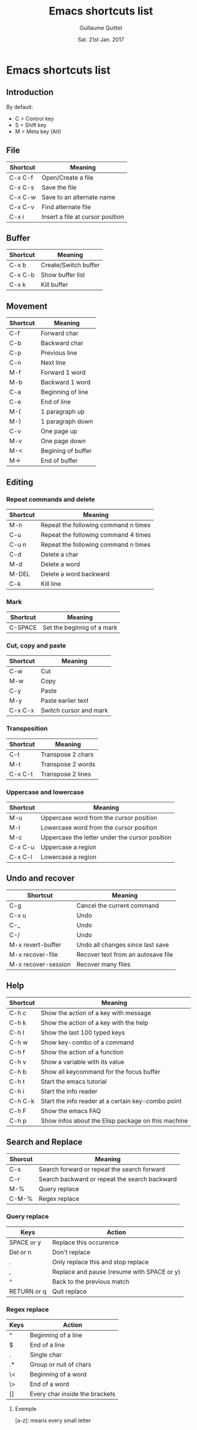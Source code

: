 #+TITLE: Emacs shortcuts list
#+AUTHOR: Guillaume Quittet
#+EMAIL: guillaume.quittet@gmail.com
#+DATE: Sat. 21st Jan. 2017
#+OPTIONS: timestamp:nil
* Emacs shortcuts list
** Introduction
By default:
- C = Control key
- S = Shift key
- M = Meta key (Alt)
** File
| Shortcut | Meaning                          |
|----------+----------------------------------|
| C-x C-f  | Open/Create a file               |
| C-x C-s  | Save the file                    |
| C-x C-w  | Save to an alternate name        |
| C-x C-v  | Find alternate file              |
| C-x i    | Insert a file at cursor position |
** Buffer
| Shortcut | Meaning              |
|----------+----------------------|
| C-x b    | Create/Switch buffer |
| C-x C-b  | Show buffer list     |
| C-x k    | Kill buffer          |
** Movement
| Shortcut | Meaning            |
|----------+--------------------|
| C-f      | Forward char       |
| C-b      | Backward char      |
| C-p      | Previous line      |
| C-n      | Next line          |
| M-f      | Forward 1 word     |
| M-b      | Backward 1 word    |
| C-a      | Beginning of line  |
| C-e      | End of line        |
| M-{      | 1 paragraph up     |
| M-}      | 1 paragraph down   |
| C-v      | One page up        |
| M-v      | One page down      |
| M-<      | Begining of buffer |
| M->      | End of buffer      |
** Editing
*** Repeat commands and delete
| Shortcut | Meaning                              |
|----------+--------------------------------------|
| M-n      | Repeat the following command n times |
| C-u      | Repeat the following command 4 times |
| C-u n    | Repeat the following command n times |
| C-d      | Delete a char                        |
| M-d      | Delete a word                        |
| M-DEL    | Delete a word backward               |
| C-k      | Kill line                            |
*** Mark
| Shortcut | Meaning                    |
|----------+----------------------------|
| C-SPACE  | Set the beginnig of a mark |
*** Cut, copy and paste
| Shortcut | Meaning                |
|----------+------------------------|
| C-w      | Cut                    |
| M-w      | Copy                   |
| C-y      | Paste                  |
| M-y      | Paste earlier text     |
| C-x C-x  | Switch cursor and mark |
*** Transposition
| Shortcut | Meaning           |
|----------+-------------------|
| C-t      | Transpose 2 chars |
| M-t      | Transpose 2 words |
| C-x C-t  | Transpose 2 lines |
*** Uppercase and lowercase
| Shortcut | Meaning                                        |
|----------+------------------------------------------------|
| M-u      | Uppercase word from the cursor position        |
| M-l      | Lowercase word from the cursor position        |
| M-c      | Uppercase the letter under the cursor position |
| C-x C-u  | Uppercase a region                             |
| C-x C-l  | Lowercase a region                             |
** Undo and recover
| Shortcut            | Meaning                            |
|---------------------+------------------------------------|
| C-g                 | Cancel the current command         |
| C-x u               | Undo                               |
| C-_                 | Undo                               |
| C-/                 | Undo                               |
| M-x revert-buffer   | Undo all changes since last save   |
| M-x recover-file    | Recover text from an autosave file |
| M-x recover-session | Recover many files                 |
** Help
| Shortcut | Meaning                                            |
|----------+----------------------------------------------------|
| C-h c    | Show the action of a key with message              |
| C-h k    | Show the action of a key with the help             |
| C-h l    | Show the last 100 typed keys                       |
| C-h w    | Show key-combo of a command                        |
| C-h f    | Show the action of a function                      |
| C-h v    | Show a variable with its value                     |
| C-h b    | Show all keycommand for the focus buffer           |
| C-h t    | Start the emacs tutorial                           |
| C-h i    | Start the info reader                              |
| C-h C-k  | Start the info reader at a certain key-combo point |
| C-h F    | Show the emacs FAQ                                 |
| C-h p    | Show infos about the Elisp package on this machine |
** Search and Replace
| Shorcut | Meaning                                       |
|---------+-----------------------------------------------|
| C-s     | Search forward or repeat the search forward   |
| C-r     | Search backward or repeat the search backward |
| M-%     | Query replace                                 |
| C-M-%   | Regex replace                                 |
*** Query replace
| Keys        | Action                                     |
|-------------+--------------------------------------------|
| SPACE or y  | Replace this occurence                     |
| Del or n    | Don't replace                              |
| .           | Only replace this and stop replace         |
| ,           | Replace and pause (resume with SPACE or y) |
| ^           | Back to the previous match                 |
| RETURN or q | Quit replace                               |
*** Regex replace
| Keys | Action                         |
|------+--------------------------------|
| ^    | Beginning of a line            |
| $    | End of a line                  |
| .    | Single char                    |
| .*   | Group or null of chars         |
| \<   | Beginning of a word            |
| \>   | End of a word                  |
| []   | Every char inside the brackets |
**** Exemple
[a-z]: means every small letter
